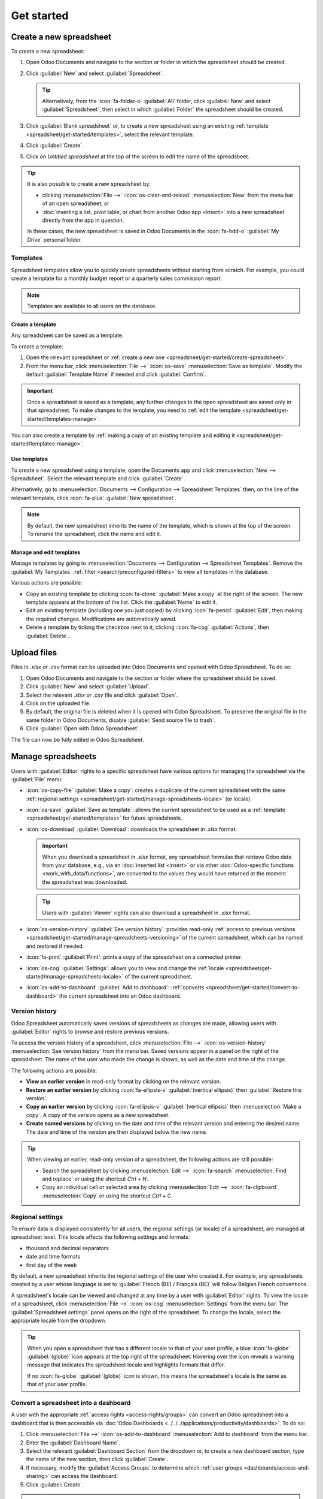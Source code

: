 ===========
Get started
===========

.. _spreadsheet/get-started/create-spreadsheet:

Create a new spreadsheet
========================

To create a new spreadsheet:

#. Open Odoo Documents and navigate to the section or folder in which the spreadsheet should be
   created.
#. Click :guilabel:`New` and select :guilabel:`Spreadsheet`.

   .. tip::
      Alternatively, from the :icon:`fa-folder-o` :guilabel:`All` folder, click :guilabel:`New` and
      select :guilabel:`Spreadsheet`, then select in which :guilabel:`Folder` the
      spreadsheet should be created.

#. Click :guilabel:`Blank spreadsheet` or, to create a new spreadsheet using an existing
   :ref:`template <spreadsheet/get-started/templates>`, select the relevant template.
#. Click :guilabel:`Create`.
#. Click on `Untitled spreadsheet` at the top of the screen to edit the name of the spreadsheet.

.. tip::
   It is also possible to create a new spreadsheet by:

   - clicking :menuselection:`File -->` :icon:`os-clear-and-reload` :menuselection:`New` from the
     menu bar of an open spreadsheet; or
   - :doc:`inserting a list, pivot table, or chart from another Odoo app <insert>` into
     a new spreadsheet directly from the app in question.

   In these cases, the new spreadsheet is saved in Odoo Documents in the :icon:`fa-hdd-o`
   :guilabel:`My Drive` personal folder.

.. _spreadsheet/get-started/templates:

Templates
---------

Spreadsheet templates allow you to quickly create spreadsheets without starting from scratch. For
example, you could create a template for a monthly budget report or a quarterly sales commission
report.

.. note::
   Templates are available to all users on the database.

.. _spreadsheet/get-started/templates-create:

Create a template
~~~~~~~~~~~~~~~~~

Any spreadsheet can be saved as a template.

To create a template:

#. Open the relevant spreadsheet or :ref:`create a new one
   <spreadsheet/get-started/create-spreadsheet>`.
#. From the menu bar, click :menuselection:`File -->` :icon:`os-save` :menuselection:`Save as
   template`. Modify the default :guilabel:`Template Name` if needed and click :guilabel:`Confirm`.

.. important::
   Once a spreadsheet is saved as a template, any further changes to the open spreadsheet are
   saved only in that spreadsheet. To make changes to the template, you need to :ref:`edit
   the template <spreadsheet/get-started/templates-manage>`.

You can also create a template by :ref:`making a copy of an existing template and editing it
<spreadsheet/get-started/templates-manage>`.

.. _spreadsheet/get-started/templates-use:

Use templates
~~~~~~~~~~~~~

To create a new spreadsheet using a template, open the Documents app and click :menuselection:`New
--> Spreadsheet`. Select the relevant template and click :guilabel:`Create`.

Alternatively, go to :menuselection:`Documents --> Configuration --> Spreadsheet Templates` then,
on the line of the relevant template, click :icon:`fa-plus` :guilabel:`New spreadsheet`.

.. note::
   By default, the new spreadsheet inherits the name of the template, which is shown at the top of
   the screen. To rename the spreadsheet, click the name and edit it.

.. _spreadsheet/get-started/templates-manage:

Manage and edit templates
~~~~~~~~~~~~~~~~~~~~~~~~~

Manage templates by going to :menuselection:`Documents --> Configuration --> Spreadsheet Templates`.
Remove the :guilabel:`My Templates` :ref:`filter <search/preconfigured-filters>` to view all
templates in the database.

Various actions are possible:

- Copy an existing template by clicking :icon:`fa-clone` :guilabel:`Make a copy` at the right of
  the screen. The new template appears at the bottom of the list. Click the :guilabel:`Name` to
  edit it.

- Edit an existing template (including one you just copied) by clicking :icon:`fa-pencil`
  :guilabel:`Edit`, then making the required changes. Modifications are
  automatically saved.

- Delete a template by ticking the checkbox next to it, clicking :icon:`fa-cog`
  :guilabel:`Actions`, then :guilabel:`Delete`.

.. _spreadsheet/get-started/upload-files:

Upload files
============

Files in `.xlsx` or `.csv` format can be uploaded into Odoo Documents and opened with Odoo
Spreadsheet. To do so:

#. Open Odoo Documents and navigate to the section or folder where the spreadsheet should be saved.
#. Click :guilabel:`New` and select :guilabel:`Upload`.
#. Select the relevant `.xlsx` or `.csv` file and click :guilabel:`Open`.
#. Click on the uploaded file.
#. By default, the original file is deleted when it is opened with Odoo Spreadsheet. To preserve
   the original file in the same folder in Odoo Documents, disable :guilabel:`Send source file to
   trash`.
#. Click :guilabel:`Open with Odoo Spreadsheet`.

The file can now be fully edited in Odoo Spreadsheet.

.. _spreadsheet/get-started/manage-spreadsheets:

Manage spreadsheets
===================

Users with :guilabel:`Editor` rights to a specific spreadsheet have various options for managing the
spreadsheet via the :guilabel:`File` menu:

- :icon:`os-copy-file` :guilabel:`Make a copy`: creates a duplicate of the current spreadsheet with
  the same :ref:`regional settings <spreadsheet/get-started/manage-spreadsheets-locale>` (or
  locale).
- :icon:`os-save` :guilabel:`Save as template`: allows the current spreadsheet to be used as a
  :ref:`template <spreadsheet/get-started/templates>` for future spreadsheets.
- :icon:`os-download` :guilabel:`Download`: downloads the spreadsheet in `.xlsx` format.

  .. important::
     When you download a spreadsheet in `.xlsx` format, any spreadsheet formulas that retrieve Odoo
     data from your database, e.g., via an :doc:`inserted list <insert>` or via other
     :doc:`Odoo-specific functions <work_with_data/functions>`, are converted to the values they
     would have returned at the moment the spreadsheet was downloaded.

  .. tip::
     Users with :guilabel:`Viewer` rights can also download a spreadsheet in `.xlsx` format.

- :icon:`os-version-history` :guilabel:`See version history`: provides read-only :ref:`access to
  previous versions <spreadsheet/get-started/manage-spreadsheets-versioning>` of the current
  spreadsheet, which can be named and restored if needed.
- :icon:`fa-print` :guilabel:`Print`: prints a copy of the spreadsheet on a connected printer.
- :icon:`os-cog` :guilabel:`Settings`: allows you to view and change the :ref:`locale
  <spreadsheet/get-started/manage-spreadsheets-locale>` of the current spreadsheet.
- :icon:`os-add-to-dashboard` :guilabel:`Add to dashboard`: :ref:`converts
  <spreadsheet/get-started/convert-to-dashboard>` the current spreadsheet into an Odoo dashboard.

.. _spreadsheet/get-started/manage-spreadsheets-versioning:

Version history
---------------

Odoo Spreadsheet automatically saves versions of spreadsheets as changes are made, allowing users
with :guilabel:`Editor` rights to browse and restore previous versions.

To access the version history of a spreadsheet, click :menuselection:`File -->`
:icon:`os-version-history` :menuselection:`See version history` from the menu bar. Saved versions
appear in a panel on the right of the spreadsheet. The name of the user who made the change is
shown, as well as the date and time of the change.

The following actions are possible:

- **View an earlier version** in read-only format by clicking on the relevant version.
- **Restore an earlier version** by clicking :icon:`fa-ellipsis-v` :guilabel:`(vertical ellipsis)`
  then :guilabel:`Restore this version`.
- **Copy an earlier version** by clicking :icon:`fa-ellipsis-v` :guilabel:`(vertical ellipsis)` then
  :menuselection:`Make a copy`. A copy of the version opens as a new spreadsheet.
- **Create named versions** by clicking on the date and time of the relevant version and entering
  the desired name. The date and time of the version are then displayed below the new name.

.. tip::
   When viewing an earlier, read-only version of a spreadsheet, the following actions are still
   possible:

   - Search the spreadsheet by clicking :menuselection:`Edit -->` :icon:`fa-search`
     :menuselection:`Find and replace` or using the shortcut `Ctrl` + `H`.
   - Copy an individual cell or selected area by clicking :menuselection:`Edit -->`
     :icon:`fa-clipboard` :menuselection:`Copy` or using the shortcut `Ctrl` + `C`.

.. _spreadsheet/get-started/manage-spreadsheets-locale:

Regional settings
-----------------

To ensure data is displayed consistently for all users, the regional settings (or locale) of a
spreadsheet, are managed at spreadsheet level. This locale affects the following settings and
formats:

- thousand and decimal separators
- date and time formats
- first day of the week

By default, a new spreadsheet inherits the regional settings of the user who created it. For
example, any spreadsheets created by a user whose language is set to :guilabel:`French (BE) /
Français (BE)` will follow Belgian French conventions.

A spreadsheet's locale can be viewed and changed at any time by a user with :guilabel:`Editor`
rights. To view the locale of a spreadsheet, click :menuselection:`File -->` :icon:`os-cog`
:menuselection:`Settings` from the menu bar. The :guilabel:`Spreadsheet settings` panel opens on the
right of the spreadsheet. To change the locale, select the appropriate locale from the dropdown.

.. tip::
   When you open a spreadsheet that has a different locale to that of your user profile, a blue
   :icon:`fa-globe` :guilabel:`(globe)` icon appears at the top right of the spreadsheet. Hovering
   over the icon reveals a warning message that indicates the spreadsheet locale and highlights
   formats that differ.

   .. image:: get_started/locale-difference.png
      :alt: Warning about difference between user and spreadsheet locale

   If no :icon:`fa-globe` :guilabel:`(globe)` icon is shown, this means the spreadsheet's locale is
   the same as that of your user profile.

.. _spreadsheet/get-started/convert-to-dashboard:

Convert a spreadsheet into a dashboard
--------------------------------------

A user with the appropriate :ref:`access rights <access-rights/groups>` can convert an Odoo
spreadsheet into a dashboard that is then accessible via
:doc:`Odoo Dashboards <../../../applications/productivity/dashboards>`. To do so:

#. Click :menuselection:`File -->` :icon:`os-add-to-dashboard` :menuselection:`Add to dashboard`
   from the menu bar.
#. Enter the :guilabel:`Dashboard Name`.
#. Select the relevant :guilabel:`Dashboard Section` from the dropdown or, to create a new dashboard
   section, type the name of the new section, then click :guilabel:`Create`.
#. If necessary, modify the :guilabel:`Access Groups` to determine which :ref:`user groups
   <dashboards/access-and-sharing>` can access the dashboard.
#. Click :guilabel:`Create`.

.. tip::
   - By default, the first tab of the spreadsheet serves as the front end of the dashboard.
   - It is also possible to convert a spreadsheet to a dashboard from within the :ref:`Dashboard
     configuration settings <dashboards/configuration>`, by directly adding the spreadsheet to
     an existing or new dashboard section.
   - After a spreadsheet has been converted to a dashboard, it is deleted from Odoo Documents. Any
     subsequent :ref:`modifications <build_and_customize_dashboards/customize>` need to be made via
     Odoo Dashboards.
